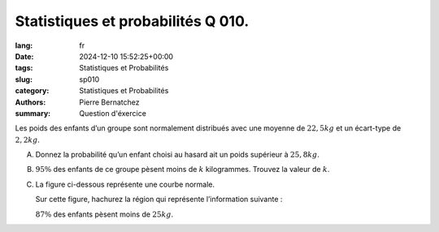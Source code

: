 Statistiques et probabilités Q 010.
===================================

:lang: fr
:date: 2024-12-10 15:52:25+00:00
:tags: Statistiques et Probabilités
:slug: sp010
:category: Statistiques et Probabilités
:authors: Pierre Bernatchez
:summary: Question d'éxercice

.. |courbe_normale_poids_enfants| image:: images/courbe_normale_poids_enfants.png
   :scale: 80%
   :alt: courbe_normale_poids_enfants

Les poids des enfants d’un groupe sont normalement distribués avec une
moyenne de :math:`22,5 kg` et un écart-type de :math:`2,2 kg`.

A)

   Donnez la probabilité qu’un enfant choisi au hasard ait un poids supérieur à :math:`25,8 kg`.

B)

   :math:`95{\%}` des enfants de ce groupe pèsent moins de :math:`k` kilogrammes.
   Trouvez la valeur de :math:`k`.
   
C)
   
  La figure ci-dessous représente une courbe normale.
  
  Sur cette figure, hachurez la région qui représente l’information suivante :
  
  :math:`87{\%}` des enfants pèsent moins de :math:`25 kg`.

|courbe_normale_poids_enfants|

   

